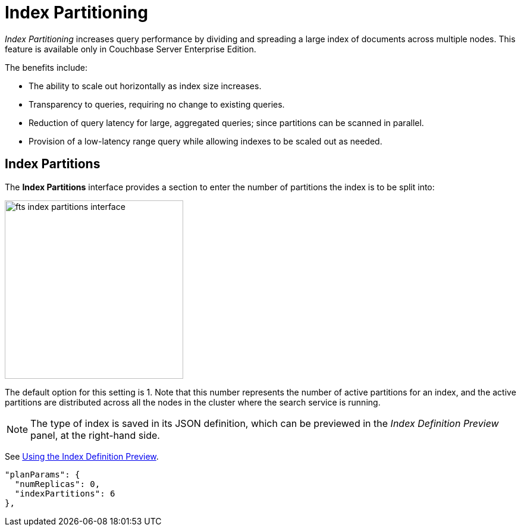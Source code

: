 = Index Partitioning

_Index Partitioning_ increases query performance by dividing and spreading a large index of documents across multiple nodes. This feature is available only in Couchbase Server Enterprise Edition.

The benefits include:

* The ability to scale out horizontally as index size increases.

* Transparency to queries, requiring no change to existing queries.

* Reduction of query latency for large, aggregated queries; since partitions can be scanned in parallel.

* Provision of a low-latency range query while allowing indexes to be scaled out as needed.

== Index Partitions

The *Index Partitions* interface provides a section to enter the number of partitions the index is to be split into:

[#fts_index_partitions_interface]
image::fts-index-partitions-interface.png[,300,align=left]

The default option for this setting is 1. Note that this number represents the number of active partitions for an index, and the active partitions are distributed across all the nodes in the cluster where the search service is running.

NOTE: The type of index is saved in its JSON definition, which can be previewed in the _Index Definition Preview_ panel, at the right-hand side.

See xref:fts-creating-index-using-the-index-definition-preview.adoc[Using the Index Definition Preview].

[source,javascript]
----
"planParams": {
  "numReplicas": 0,
  "indexPartitions": 6
},
----

